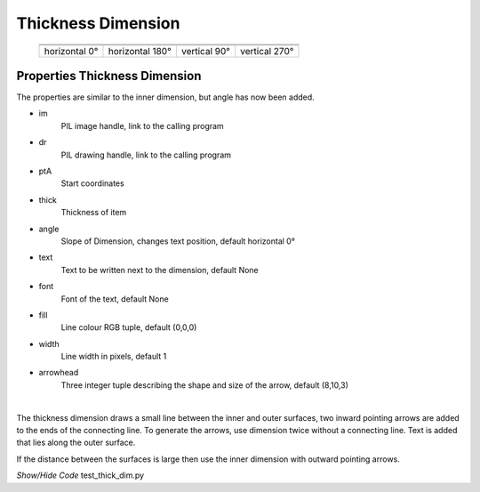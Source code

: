 ﻿===================
Thickness Dimension
===================

.. |above| image:: ../figures/dims/thick_dim_90.png
    :width: 80
    :height: 80

.. |below| image:: ../figures/dims/thick_dim_270.png
    :width: 80
    :height: 80

.. |left| image:: ../figures/dims/thick_dim_0.png
    :width: 80
    :height: 80

.. |right| image:: ../figures/dims/thick_dim_180.png
    :width: 80
    :height: 80

..

    +---------------+-----------------+--------------+---------------+
    |  .. centered:: **Thickness Dimensions**                        |
    +===============+=================+==============+===============+
    |  |left|       |  |right|        |  |above|     |  |below|      |
    +---------------+-----------------+--------------+---------------+
    | horizontal 0° | horizontal 180° | vertical 90° | vertical 270° |
    +---------------+-----------------+--------------+---------------+

Properties Thickness Dimension
------------------------------

The properties are similar to the inner dimension, but angle has now been 
added.

.. raw:: html

   <details>
   <summary><a>Show/Hide <b>Thickness Dimension</b> Attributes</a></summary>

* im 
    PIL image handle, link to the calling program
* dr
    PIL drawing handle, link to the calling program
* ptA
    Start coordinates
* thick 
    Thickness of item
* angle
    Slope of Dimension, changes text position, default horizontal 0°
* text
    Text to be written next to the dimension, default None 
* font
    Font of the text, default None
* fill
    Line colour RGB tuple, default (0,0,0)
* width
    Line width in pixels, default 1    
* arrowhead
    Three integer tuple describing the shape and size of the arrow,
    default (8,10,3)

.. raw:: html

   </details>

|

The thickness dimension draws a small line between the inner and outer 
surfaces, two inward pointing arrows are added to the ends of the connecting 
line. To generate the arrows, use dimension twice without a connecting line. 
Text is added that 
lies along the outer surface. 

If the distance between the surfaces is large then use the inner 
dimension with outward pointing arrows. 

.. container:: toggle

    .. container:: header

        *Show/Hide Code* test_thick_dim.py

    .. literalinclude:: ../examples/dims/test_thick_dim.py